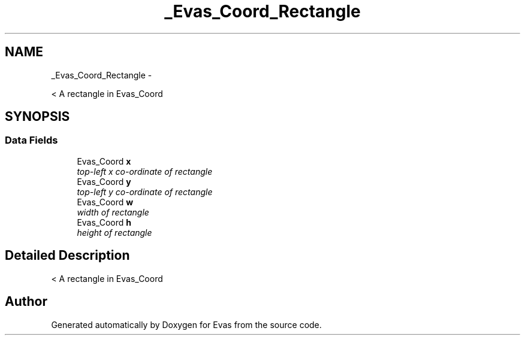 .TH "_Evas_Coord_Rectangle" 3 "Tue Apr 19 2011" "Evas" \" -*- nroff -*-
.ad l
.nh
.SH NAME
_Evas_Coord_Rectangle \- 
.PP
< A rectangle in Evas_Coord  

.SH SYNOPSIS
.br
.PP
.SS "Data Fields"

.in +1c
.ti -1c
.RI "Evas_Coord \fBx\fP"
.br
.RI "\fItop-left x co-ordinate of rectangle \fP"
.ti -1c
.RI "Evas_Coord \fBy\fP"
.br
.RI "\fItop-left y co-ordinate of rectangle \fP"
.ti -1c
.RI "Evas_Coord \fBw\fP"
.br
.RI "\fIwidth of rectangle \fP"
.ti -1c
.RI "Evas_Coord \fBh\fP"
.br
.RI "\fIheight of rectangle \fP"
.in -1c
.SH "Detailed Description"
.PP 
< A rectangle in Evas_Coord 

.SH "Author"
.PP 
Generated automatically by Doxygen for Evas from the source code.
